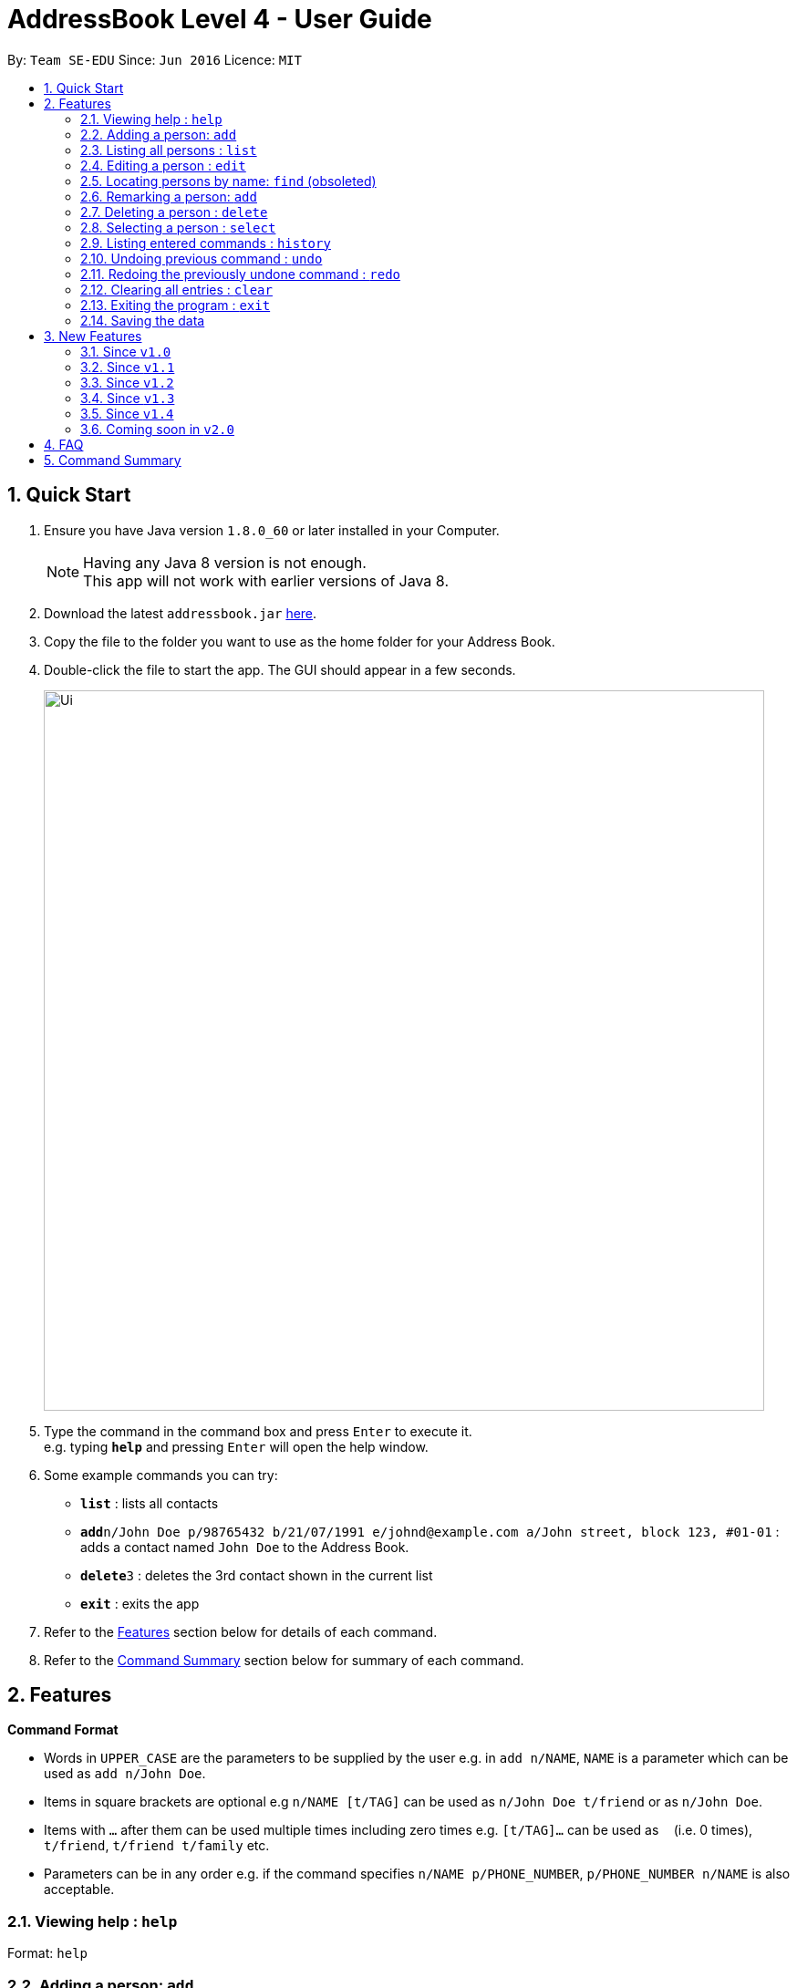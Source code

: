 = AddressBook Level 4 - User Guide
:toc:
:toc-title:
:toc-placement: preamble
:sectnums:
:imagesDir: images
:stylesDir: stylesheets
:experimental:
ifdef::env-github[]
:tip-caption: :bulb:
:note-caption: :information_source:
endif::[]
:repoURL: https://github.com/CS2103AUG2017-F10-B4/main

By: `Team SE-EDU`      Since: `Jun 2016`      Licence: `MIT`

== Quick Start

.  Ensure you have Java version `1.8.0_60` or later installed in your Computer.
+
[NOTE]
Having any Java 8 version is not enough. +
This app will not work with earlier versions of Java 8.
+
.  Download the latest `addressbook.jar` link:{repoURL}/releases[here].
.  Copy the file to the folder you want to use as the home folder for your Address Book.
.  Double-click the file to start the app. The GUI should appear in a few seconds.
+
image::Ui.png[width="790"]
+
.  Type the command in the command box and press kbd:[Enter] to execute it. +
e.g. typing *`help`* and pressing kbd:[Enter] will open the help window.
.  Some example commands you can try:

* *`list`* : lists all contacts
* **`add`**`n/John Doe p/98765432 b/21/07/1991 e/johnd@example.com a/John street, block 123, #01-01` : adds a contact named `John Doe` to the Address Book.
* **`delete`**`3` : deletes the 3rd contact shown in the current list
* *`exit`* : exits the app

.  Refer to the link:#features[Features] section below for details of each command.

.  Refer to the link:#command-summary[Command Summary] section below for summary of each command.

== Features

====
*Command Format*

* Words in `UPPER_CASE` are the parameters to be supplied by the user e.g. in `add n/NAME`, `NAME` is a parameter which can be used as `add n/John Doe`.
* Items in square brackets are optional e.g `n/NAME [t/TAG]` can be used as `n/John Doe t/friend` or as `n/John Doe`.
* Items with `…`​ after them can be used multiple times including zero times e.g. `[t/TAG]...` can be used as `{nbsp}` (i.e. 0 times), `t/friend`, `t/friend t/family` etc.
* Parameters can be in any order e.g. if the command specifies `n/NAME p/PHONE_NUMBER`, `p/PHONE_NUMBER n/NAME` is also acceptable.
====

=== Viewing help : `help`

Format: `help`

=== Adding a person: `add`

Adds a person to the address book +
Only `NAME` and `PHONE NUMBER` are compulsory fields +
Format: `add n/NAME p/PHONE_NUMBER b/BIRTHDAY e/EMAIL a/ADDRESS [t/TAG]...`

[TIP]
A person can have any number of tags (including 0)

Examples:

* `add n/John Doe p/98765432 e/johnd@example.com a/John street, block 123, #01-01`
* `add n/Betsy Crowe t/friend e/betsycrowe@example.com a/Newgate Prison p/1234567 t/criminal`

=== Listing all persons : `list`

Shows a list of all persons in the address book in sorted ascending alphabetical order. +
Format: `list`

=== Editing a person : `edit`

Edits an existing person in the address book. +
Format: `edit INDEX [n/NAME] [p/PHONE] [e/EMAIL] [a/ADDRESS] [t/TAG]...`

****
* Edits the person at the specified `INDEX`. The index refers to the index number shown in the last person listing. The index *must be a positive integer* 1, 2, 3, ...
* At least one of the optional fields must be provided.
* Existing values will be updated to the input values.
* When editing tags, the existing tags of the person will be removed i.e adding of tags is not cumulative.
* You can remove all the person's tags by typing `t/` without specifying any tags after it.
****

Examples:

* `edit 1 p/91234567 e/johndoe@example.com` +
Edits the phone number and email address of the 1st person to be `91234567` and `johndoe@example.com` respectively.
* `edit 2 n/Betsy Crower t/` +
Edits the name of the 2nd person to be `Betsy Crower` and clears all existing tags.

=== Locating persons by name: `find` (obsoleted)

[NOTE]
This 'find' command is obsoleted. +
Please refer to new link:#since-code-v1-1-code[finds] command.

Finds persons whose names contain any of the given keywords. +
Format: `find KEYWORD [MORE_KEYWORDS]`

****
* The search is case insensitive. e.g `hans` will match `Hans`
* The order of the keywords does not matter. e.g. `Hans Bo` will match `Bo Hans`
* Only the name is searched.
* Only full words will be matched e.g. `Han` will not match `Hans`
* Persons matching at least one keyword will be returned (i.e. `OR` search). e.g. `Hans Bo` will return `Hans Gruber`, `Bo Yang`
****

Examples:

* `find John` +
Returns `john` and `John Doe`
* `find Betsy Tim John` +
Returns any person having names `Betsy`, `Tim`, or `John`

=== Remarking a person: `add`

Remarks a person to the address book +
Format: `remark INDEX r/[REMARK]`

Examples:

* `remark 1 r/Likes to drink coffee`
Edits the remark for the first person to Likes to drink coffee.
* `remark 1 r/`
Removes the remark for the first person.
* `add n/John Doe p/98765432 e/johnd@example.com a/John street, block 123, #01-01 r/jogging`

=== Deleting a person : `delete`

Deletes the specified person from the address book. +
Format: `delete INDEX`

****

* Deletes the person at the specified `INDEX`.
* The index refers to the index number shown in the most recent listing.
* The index *must be a positive integer* 1, 2, 3, ...
****

Examples:

* `list` +
`delete 2` +
Deletes the 2nd person in the address book.
* `find Betsy` +
`delete 1` +
Deletes the 1st person in the results of the `find` command.

=== Selecting a person : `select`

Selects the person identified by the index number used in the last person listing. +
Format: `select INDEX`

****
* Selects the person and loads the Google search page the person at the specified `INDEX`.
* The index refers to the index number shown in the most recent listing.
* The index *must be a positive integer* `1, 2, 3, ...`
****

Examples:

* `list` +
`select 2` +
Selects the 2nd person in the address book.
* `find Betsy` +
`select 1` +
Selects the 1st person in the results of the `find` command.

=== Listing entered commands : `history`

Lists all the commands that you have entered in reverse chronological order. +
Format: `history`

[NOTE]
====
Pressing the kbd:[&uarr;] and kbd:[&darr;] arrows will display the previous and next input respectively in the command box.
====

// tag::undoredo[]
=== Undoing previous command : `undo`

Restores the address book to the state before the previous _undoable_ command was executed. +
Format: `undo`

[NOTE]
====
Undoable commands: those commands that modify the address book's content (`add`, `delete`, `edit` and `clear`).
====

Examples:

* `delete 1` +
`list` +
`undo` (reverses the `delete 1` command) +

* `select 1` +
`list` +
`undo` +
The `undo` command fails as there are no undoable commands executed previously.

* `delete 1` +
`clear` +
`undo` (reverses the `clear` command) +
`undo` (reverses the `delete 1` command) +

=== Redoing the previously undone command : `redo`

Reverses the most recent `undo` command. +
Format: `redo`

Examples:

* `delete 1` +
`undo` (reverses the `delete 1` command) +
`redo` (reapplies the `delete 1` command) +

* `delete 1` +
`redo` +
The `redo` command fails as there are no `undo` commands executed previously.

* `delete 1` +
`clear` +
`undo` (reverses the `clear` command) +
`undo` (reverses the `delete 1` command) +
`redo` (reapplies the `delete 1` command) +
`redo` (reapplies the `clear` command) +
// end::undoredo[]

=== Clearing all entries : `clear`

Clears all entries from the address book. +
Format: `clear`

=== Exiting the program : `exit`

Exits the program. +
Format: `exit`

=== Saving the data

Address book data are saved in the hard disk automatically after any command that changes the data. +
There is no need to save manually.

== New Features

=== Since `v1.0`

==== Static `coloured` tags

Tags generated will automatically be assigned a unique color.+
Similar tags will also be assigned the same colour as long as tags have the same spelling.

==== Display of `total person`

Total number of person in addressbook will now be displayed at the footer bar.

=== Since `v1.1`

==== Locating persons by names or phone numbers or emails or tags: `finds`

Finds persons who contain any of the given keywords. +
Format: `finds n/[MORE_KEYWORDS] or p/[MORE_KEYWORDS] or e/[MORE_KEYWORDS] or t/[MORE_KEYWORDS]`

[NOTE]
Only can search using one type of details each time. +
E.g. If `finds p/12345678` then `n/` and `t/` should not be included.

****
* The search for name is case insensitive. e.g `hans` will match `Hans`
* The search for email is case sensitive. e.g `email@example.com` will not match `Email@example.com`
* The search for tag is case sensitive. e.g `friends` will match `friends` but not `Friends`
* The order of the keywords for name does not matter. e.g. `Hans Bo` will match `Bo Hans`
* The order of the keywords when searching a few tags does not matter. e.g. `[friends] [colleagues]` will match `[colleagues] [friends]`
* Only full words will be matched e.g. `friend` will not match `friends`
* Persons matching at least one keyword will be returned (i.e. `OR` search). e.g. `Hans Bo` will return `Hans Gruber`, `Bo Yang`
****

Examples:

* `finds n/John` +
Returns `john` and `John Doe`
* `finds n/Betsy Tim John` +
Returns any person having names `Betsy`, `Tim`, or `John`
* `finds p/91234567` +
Returns any person having phone number `91234567` exactly
* `finds p/91234567 12345678` +
Returns any person having phone number `91234567` or `12345678` exactly
* `finds e/amy@example.com` +
Returns any person having email `amy@example.com` exactly
* `finds e/amy@example.com john@example.com` +
Returns any person having email `amy@example.com` or `john@example.com` exactly
* `finds t/[friends]` +
Returns any person having tag `[friends]` exactly
* `finds t/[friends] [colleagues]` +
Returns any person having tags `[friends]` or `[colleagues]` exactly

==== Extra `options` menu

Each user will have an extra list of options to choose from beside their name. +
Icon is similar to a down arrow.

==== `Delete` option

This feature can be found under the new `options` menu
Deletes the user according to the selected option's parent person.

=== Since `v1.2`

==== Displaying google map : `gmap`

Displays the google map of the person identified by the index number used in the last person listing. +
Format: `gmap INDEX`

****
* Loads the peron's address into Google map page at the specified `INDEX`.
* The index refers to the index number shown in the most recent listing.
* The index *must be a positive integer* `1, 2, 3, ...`
****

Examples:

* `list` +
`gmap 2` +
Display google map of the 2nd person in the address book.
* `find Betsy` +
`gmap 1` +
Display google map the 1st person in the results of the `find` command.

==== `Google map` option

This feature can be found under the new `options` menu. +
Display the google map data into browser panel based on person's address.

==== Themes selection from `File` toolbar

Allows user to select from a range of user interface themes +
Function will be found from under the `File` section of menu toolbar. +
Selected themes will be saved into user preference file upon exit of program. +
Reinitializing of myBook will display the previous choice of theme.

==== `Important` or `important` tag

Contacts in user myBook app that has `Important` or `important` tag will always appear at the top of the list. +
User using versions before v1.2 should add a new person with `important` tag first to enjoy this feature.

=== Since `v1.3`

==== Sorted Contacts

All persons displayed will be sorted in ascending alphabetical order based on their name. +
Using `List` command will always display all persons in sorted ascedning alphabetical order. +
Persons with `Important` or `important` tag will be at the top in ascending alphabetical order then follow by other persons.

==== Gmap command accepts uperson name

Gmap command can now accept person name instead of just Index only.

Displays the google map of the person identified by the name used in the last person listing. +
Format: `gmap NAME`

****
* Loads the peron's address into Google map page at the specified `NAME`.
* The name reference is case-insensitive
* The name *must be a whole word* such as `Bernice` and not `Bern`.
****

Examples:

* `list` +
`gmap Bernice` +
Display google map of the person with name *Bernice* in the address book.
* `find Yu` +
`gmap Yu` +
Display google map of the person in the results of the `find` command with *Yu* surname.

==== Changing theme with CLI command

Theme command can now accept both theme NAME and INDEX.

Changes the theme of the main window with specified name or index. +
Format: `theme NAME` +
Format: `theme INDEX`

****
* Loads the theme based on `NAME` or `INDEX`.
* The name reference is case-insensitive.
* The name *must be a whole word* such as `darktheme` and not `dark`.
* The index must be a positive integer.
* Input command `theme` will display a current list of available themes.
****

Examples:

`theme caspian` +
Changes the addressbook theme to *Caspian* theme. +
`theme 1` +
Changes the addressbook theme to theme `INDEX` of one, which is default *DarkTheme*.

==== Remarking a person with `remark` command

Edits the remark for a person specified in the INDEX. +
Format: `remark INDEX r/[REMARK]`

****
* Remark the person at the specified `INDEX`. The index refers to the index number shown in the last person listing. The index *must be a positive integer* 1, 2, 3, ...
* At least one of the optional fields must be provided.
* Existing values will be updated to the input values.
* You can remove all the person's tags by typing `r/` without specifying any tags after it.
****

Examples:

* `remark 1 r/Likes to drink milk.` +
Edits the remark for the first person in the existing to Likes to drink milk.
* `remark 1 r/` +
Removes the remark for the first person.

=== Since `v1.4`

==== Quick adding using improved `add` Command

User can now add a person with just name and phone details. +
All other details that are not provided will be filled in by default values as shown in `Figure 3.5.1.1`.

image::Default_for_empty_fields.png[width="400"]
_Figure 3.5.1.1 : Default values for empty fields_

==== `Add photo` option

This feature is to add photo to individual. +
Display the photo data into browser panel with a photo size of 100X100.

==== Import XML addressbook command

External addressbook can now be imported using `import` command

Appends current addreessbook persons with given URL. +
Format: `import [ABSOULTE_PATH]` +
Format: `import [RELATIVE_PATH]`

****
* Loads the XML addressbook file from given path.
* If person name from new addressbook does not exist, add into local addressbook.
* If person name from new addressbook already exist, update into local addressbook.
* The XML file from given path *must exist*.
* The XML file from given path must be *well-formed*.
****

Examples:

`import C:\Users\Choony\newAddressbook.xml` +
Add new persons from newAddressBook into local addressbook. +
`import data\addressbok2.xml` +
Add new persons from addressbook2 from local project +
folder *data* into local addressbook.

==== Add a remark in `add` command

Add remark to a person in `add` command with `r/` prefix. +
Format: `add n/NAME p/PHONE_NUMBER b/BIRTHDAY e/EMAIL a/ADDRESS r/[REMARK] [t/TAG]...`

****
* Adds a remark to a person together with `add` command.
****

Examples:

* `add John Doe p/98765432 e/johnd@gmail.com a/John street, block 123, #01-01 r/Likes to drink milk.` +
Adds a remark together with name, phone, email and address for the new person in the list.
* `add Betsy Crowe pp/1234567 e/betsycrowe@gmail.com r/Jogging t/criminal t/friend.` +
Adds a remark together with name, phone, email, address and tag for the new person in the list.

=== Coming soon in `v2.0`

==== Import & export of addressbook

User is able to import or export an xml file of an addressbook from +
the commandline or menu toolbar

==== Close panels in UI from `Button`

Allows user to open or close panels in UI when not needed. +
Functions will be found from the new `Button` feature.

==== Deleting a group of persons from improved `delete command`

Allows user to delete a group of people through name  or tags. +
Functions will be found from improved `delete` command.

==== Display all tags from `new UI panel`

All the tags in user myBook App will be displayed in a new UI panel. +
Functions wll be found from `new UI panel`.

== FAQ

*Q*: How do I transfer my data to another Computer? +
*A*: Install the app in the other computer and overwrite the empty data file it creates with the file that contains the data of your previous Address Book folder.

== Command Summary

* *Add* : `add n/NAME p/PHONE_NUMBER b/BIRTHDAY e/EMAIL a/ADDRESS [t/TAG]...` +
e.g. `add n/James Ho p/22224444 b/21/07/1991 e/jamesho@example.com a/123, Clementi Rd, 1234665 t/friend t/colleague`
* *Clear* : `clear`
* *Delete* : `delete INDEX` +
e.g. `delete 3`
* *Edit* : `edit INDEX [n/NAME] [p/PHONE_NUMBER] [e/EMAIL] [a/ADDRESS] [t/TAG]...` +
e.g. `edit 2 n/James Lee e/jameslee@example.com`
* *Find* : `finds n/KEYWORD [MORE_KEYWORDS]` or `finds p/KEYWORD [MORE_KEYWORDS]` or `finds e/KEYWORD [MORE_KEYWORDS]` or `finds t/[KEYWORD] [MORE_KEYWORDS]` +
e.g. `finds n/James Jake` +
e.g  `finds p/98765432` +
e.g. `finds t/[Friends] [colleagues]`
* *Google Map* : `gmap INDEX` +
e.g. `gmap 1`
* *List* : `list`
* *Help* : `help`
* *Select* : `select INDEX` +
e.g.`select 2`
* *Theme* : `theme INDEX` or `theme NAME` +
e.g. `theme 1` +
e.g. `theme caspian`
* *History* : `history`
* *Undo* : `undo`
* *Redo* : `redo`
* *Remark* : `remark INDEX r/REMARK` +
e.g. `remark 1 r/CS2103 is fun`

